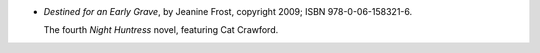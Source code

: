.. title: Recent Reading: Jeaniene Frost
.. slug: jeaniene-frost_2
.. date: 2011-08-21 00:00:00 UTC-05:00
.. tags: recent reading,recent reading,paranormal,modern,urban,vampires,romance
.. category: books/read/2011/08
.. link: 
.. description: 
.. type: text


.. role:: series(title-reference)
.. role:: character

* `Destined for an Early Grave`, by Jeanine Frost, copyright 2009;
  ISBN 978-0-06-158321-6.

  The fourth `Night Huntress`:series: novel, featuring `Cat
  Crawford`:character:. 
